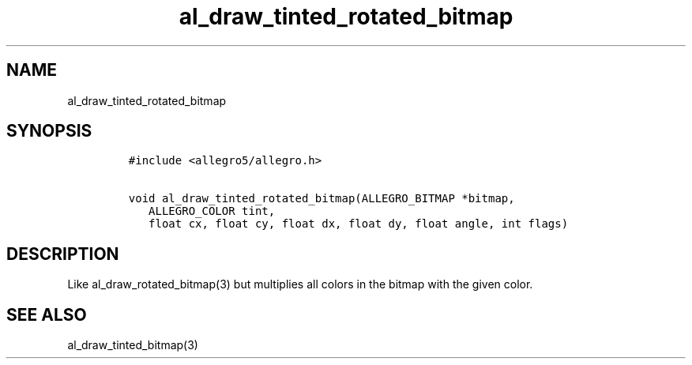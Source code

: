 .TH al_draw_tinted_rotated_bitmap 3 "" "Allegro reference manual"
.SH NAME
.PP
al_draw_tinted_rotated_bitmap
.SH SYNOPSIS
.IP
.nf
\f[C]
#include\ <allegro5/allegro.h>

void\ al_draw_tinted_rotated_bitmap(ALLEGRO_BITMAP\ *bitmap,
\ \ \ ALLEGRO_COLOR\ tint,
\ \ \ float\ cx,\ float\ cy,\ float\ dx,\ float\ dy,\ float\ angle,\ int\ flags)
\f[]
.fi
.SH DESCRIPTION
.PP
Like al_draw_rotated_bitmap(3) but multiplies all colors in the
bitmap with the given color.
.SH SEE ALSO
.PP
al_draw_tinted_bitmap(3)
